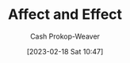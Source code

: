 :PROPERTIES:
:ID:       bfd9d033-cca5-4fb1-9cda-78dd3eabe65b
:LAST_MODIFIED: [2023-10-11 Wed 14:20]
:END:
#+title: Affect and Effect
#+hugo_custom_front_matter: :slug "bfd9d033-cca5-4fb1-9cda-78dd3eabe65b"
#+author: Cash Prokop-Weaver
#+date: [2023-02-18 Sat 10:47]
#+filetags: :concept:
* Flashcards :noexport:
** Affect :fc:
:PROPERTIES:
:CREATED: [2023-01-28 Sat 16:33]
:FC_CREATED: 2023-01-29T00:35:01Z
:FC_TYPE:  vocab
:ID:       643cab14-c600-4606-8878-b8a4f1eb4e41
:END:
:REVIEW_DATA:
| position | ease | box | interval | due                  |
|----------+------+-----+----------+----------------------|
| front    | 2.65 |   7 |   363.51 | 2024-09-25T04:15:39Z |
| back     | 2.80 |   7 |   352.41 | 2024-09-05T01:34:52Z |
:END:

To influence or alter
*** Source
[cite:@Affect2023]
** Effect :fc:
:PROPERTIES:
:CREATED: [2023-01-28 Sat 16:35]
:FC_CREATED: 2023-01-29T00:35:22Z
:FC_TYPE:  vocab
:ID:       e25d583e-8a4b-46dc-b8bc-87ddf0ff3961
:END:
:REVIEW_DATA:
| position | ease | box | interval | due                  |
|----------+------+-----+----------+----------------------|
| front    | 2.65 |   7 |   297.25 | 2024-06-24T00:31:14Z |
| back     | 2.50 |   7 |   252.58 | 2024-05-04T05:14:27Z |
:END:

The result or outcome of a cause
*** Source
[cite:@Effect2023]
** Compare and contrast :fc:
:PROPERTIES:
:CREATED: [2023-01-28 Sat 16:35]
:FC_CREATED: 2023-01-29T00:36:41Z
:FC_TYPE:  normal
:ID:       744e17e0-9dcc-4919-8001-fa7fc2423b0e
:END:
:REVIEW_DATA:
| position | ease | box | interval | due                  |
|----------+------+-----+----------+----------------------|
| front    | 2.80 |   7 |   394.11 | 2024-11-08T23:51:21Z |
:END:

Affect and Effect

*** Back
- Affect (verb): To influence or alter
- Effect (noun): The result or outcome of a cause
*** Source
- [cite:@Affect2023]
- [cite:@Effect2023]
#+print_bibliography: